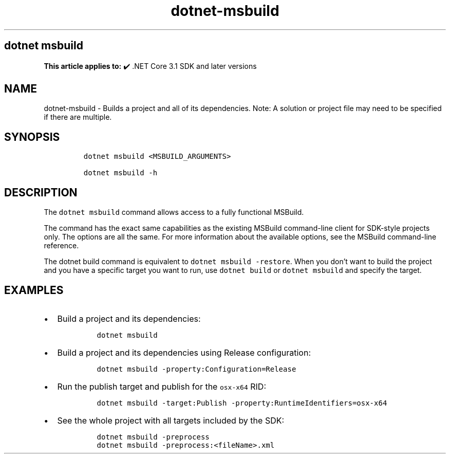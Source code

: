 .\" Automatically generated by Pandoc 2.18
.\"
.\" Define V font for inline verbatim, using C font in formats
.\" that render this, and otherwise B font.
.ie "\f[CB]x\f[]"x" \{\
. ftr V B
. ftr VI BI
. ftr VB B
. ftr VBI BI
.\}
.el \{\
. ftr V CR
. ftr VI CI
. ftr VB CB
. ftr VBI CBI
.\}
.TH "dotnet-msbuild" "1" "2024-10-02" "" ".NET Documentation"
.hy
.SH dotnet msbuild
.PP
\f[B]This article applies to:\f[R] \[u2714]\[uFE0F] .NET Core 3.1 SDK and later versions
.SH NAME
.PP
dotnet-msbuild - Builds a project and all of its dependencies.
Note: A solution or project file may need to be specified if there are multiple.
.SH SYNOPSIS
.IP
.nf
\f[C]
dotnet msbuild <MSBUILD_ARGUMENTS>

dotnet msbuild -h
\f[R]
.fi
.SH DESCRIPTION
.PP
The \f[V]dotnet msbuild\f[R] command allows access to a fully functional MSBuild.
.PP
The command has the exact same capabilities as the existing MSBuild command-line client for SDK-style projects only.
The options are all the same.
For more information about the available options, see the MSBuild command-line reference.
.PP
The dotnet build command is equivalent to \f[V]dotnet msbuild -restore\f[R].
When you don\[cq]t want to build the project and you have a specific target you want to run, use \f[V]dotnet build\f[R] or \f[V]dotnet msbuild\f[R] and specify the target.
.SH EXAMPLES
.IP \[bu] 2
Build a project and its dependencies:
.RS 2
.IP
.nf
\f[C]
dotnet msbuild
\f[R]
.fi
.RE
.IP \[bu] 2
Build a project and its dependencies using Release configuration:
.RS 2
.IP
.nf
\f[C]
dotnet msbuild -property:Configuration=Release
\f[R]
.fi
.RE
.IP \[bu] 2
Run the publish target and publish for the \f[V]osx-x64\f[R] RID:
.RS 2
.IP
.nf
\f[C]
dotnet msbuild -target:Publish -property:RuntimeIdentifiers=osx-x64
\f[R]
.fi
.RE
.IP \[bu] 2
See the whole project with all targets included by the SDK:
.RS 2
.IP
.nf
\f[C]
dotnet msbuild -preprocess
dotnet msbuild -preprocess:<fileName>.xml
\f[R]
.fi
.RE
